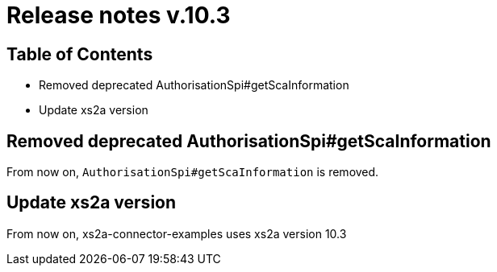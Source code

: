= Release notes v.10.3

== Table of Contents

* Removed deprecated AuthorisationSpi#getScaInformation
* Update xs2a version

== Removed deprecated AuthorisationSpi#getScaInformation

From now on, `AuthorisationSpi#getScaInformation` is removed.

== Update xs2a version

From now on, xs2a-connector-examples uses xs2a version 10.3
